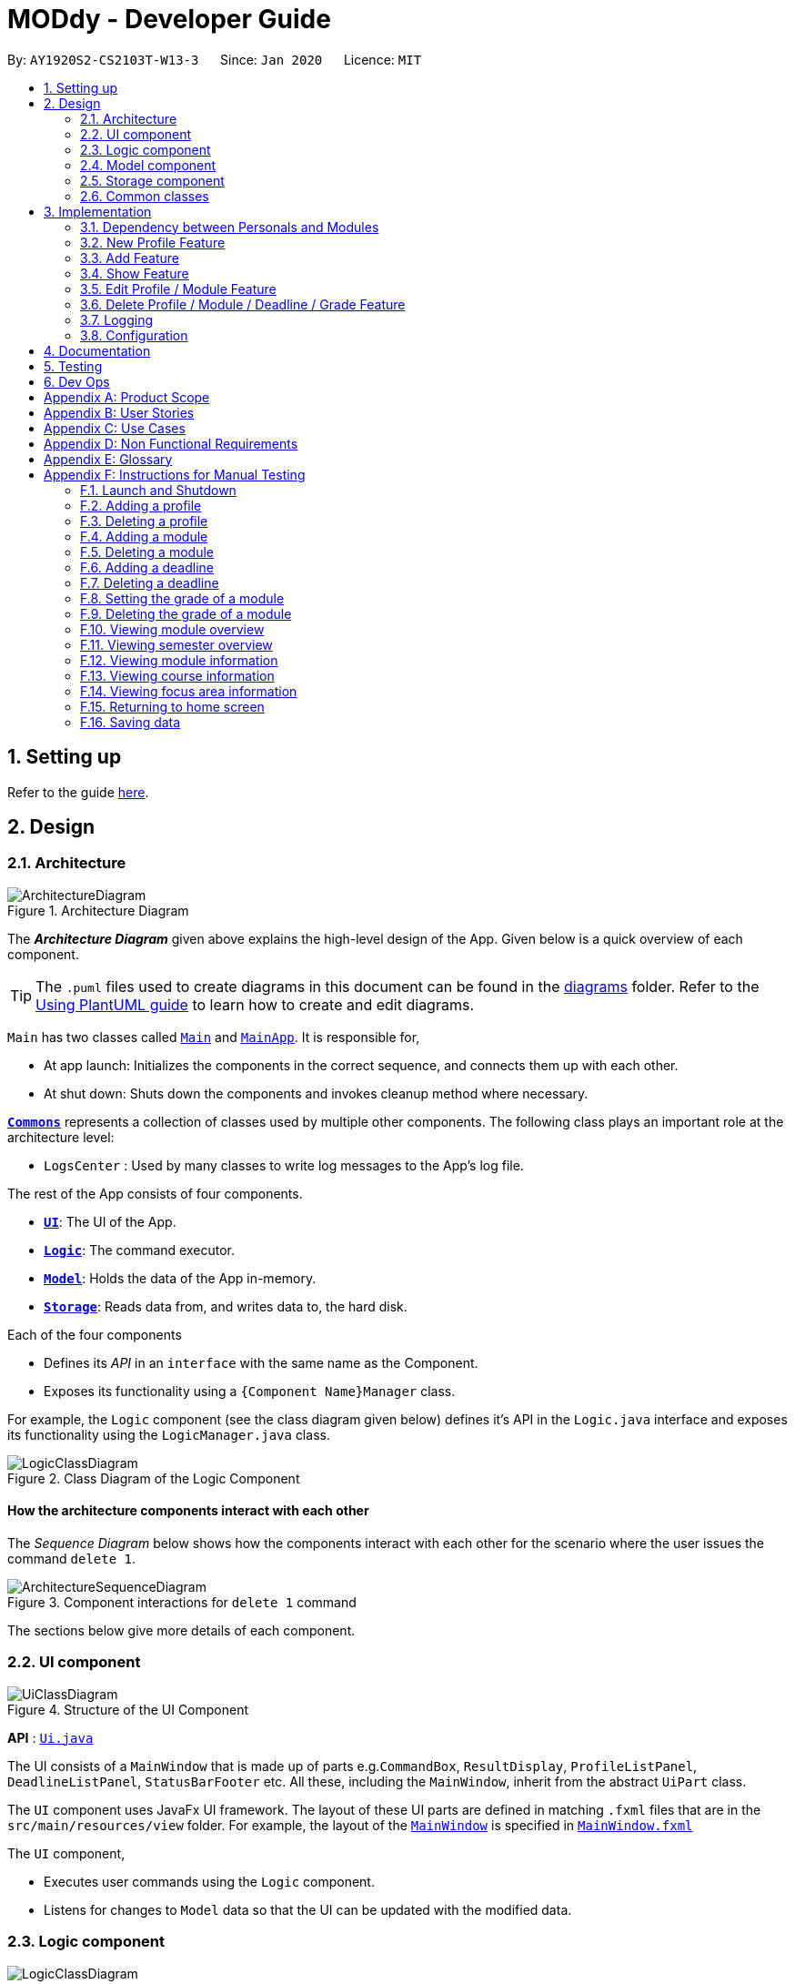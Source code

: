 = MODdy - Developer Guide
:site-section: DeveloperGuide
:toc:
:toc-title:
:toc-placement: preamble
:sectnums:
:imagesDir: images
:stylesDir: stylesheets
:xrefstyle: full
ifdef::env-github[]
:tip-caption: :bulb:
:note-caption: :information_source:
:warning-caption: :warning:
endif::[]
:repoURL: https://github.com/AY1920S2-CS2103T-W13-3/main

By: `AY1920S2-CS2103T-W13-3`      Since: `Jan 2020`      Licence: `MIT`

== Setting up

Refer to the guide <<SettingUp#, here>>.

== Design

[[Design-Architecture]]
=== Architecture

.Architecture Diagram
image::ArchitectureDiagram.png[]

The *_Architecture Diagram_* given above explains the high-level design of the App. Given below is a quick overview of each component.

[TIP]
The `.puml` files used to create diagrams in this document can be found in the link:{repoURL}/docs/diagrams/[diagrams] folder.
Refer to the <<UsingPlantUml#, Using PlantUML guide>> to learn how to create and edit diagrams.

`Main` has two classes called link:{repoURL}/src/main/java/seedu/address/Main.java[`Main`] and link:{repoURL}/src/main/java/seedu/address/MainApp.java[`MainApp`]. It is responsible for,

* At app launch: Initializes the components in the correct sequence, and connects them up with each other.
* At shut down: Shuts down the components and invokes cleanup method where necessary.

<<Design-Commons,*`Commons`*>> represents a collection of classes used by multiple other components.
The following class plays an important role at the architecture level:

* `LogsCenter` : Used by many classes to write log messages to the App's log file.

The rest of the App consists of four components.

* <<Design-Ui,*`UI`*>>: The UI of the App.
* <<Design-Logic,*`Logic`*>>: The command executor.
* <<Design-Model,*`Model`*>>: Holds the data of the App in-memory.
* <<Design-Storage,*`Storage`*>>: Reads data from, and writes data to, the hard disk.

Each of the four components

* Defines its _API_ in an `interface` with the same name as the Component.
* Exposes its functionality using a `{Component Name}Manager` class.

For example, the `Logic` component (see the class diagram given below) defines it's API in the `Logic.java` interface and exposes its functionality using the `LogicManager.java` class.

.Class Diagram of the Logic Component
image::LogicClassDiagram.png[]

[discrete]
==== How the architecture components interact with each other

The _Sequence Diagram_ below shows how the components interact with each other for the scenario where the user issues the command `delete 1`.

.Component interactions for `delete 1` command
image::ArchitectureSequenceDiagram.png[]

The sections below give more details of each component.

[[Design-Ui]]
=== UI component

.Structure of the UI Component
image::UiClassDiagram.png[]

*API* : link:{repoURL}/src/main/java/seedu/address/ui/Ui.java[`Ui.java`]

The UI consists of a `MainWindow` that is made up of parts e.g.`CommandBox`, `ResultDisplay`, `ProfileListPanel`, `DeadlineListPanel`, `StatusBarFooter` etc. All these, including the `MainWindow`, inherit from the abstract `UiPart` class.

The `UI` component uses JavaFx UI framework. The layout of these UI parts are defined in matching `.fxml` files that are in the `src/main/resources/view` folder. For example, the layout of the link:{repoURL}/src/main/java/seedu/address/ui/MainWindow.java[`MainWindow`] is specified in link:{repoURL}/src/main/resources/view/MainWindow.fxml[`MainWindow.fxml`]

The `UI` component,

* Executes user commands using the `Logic` component.
* Listens for changes to `Model` data so that the UI can be updated with the modified data.

[[Design-Logic]]
=== Logic component

[[fig-LogicClassDiagram]]
.Structure of the Logic Component
image::LogicClassDiagram.png[]

*API* :
link:{repoURL}/src/main/java/seedu/address/logic/Logic.java[`Logic.java`]

.  `Logic` uses the `AddressBookParser` class to parse the user command.
.  This results in a `Command` object which is executed by the `LogicManager`.
.  The command execution can affect the `Model` (e.g. adding a profile).
.  The result of the command execution is encapsulated as a `CommandResult` object which is passed back to the `Ui`.
.  In addition, the `CommandResult` object can also instruct the `Ui` to perform certain actions, such as displaying help to the user.

Given below is the Sequence Diagram for interactions within the `Logic` component for the `execute("delete 1")` API call.

.Interactions Inside the Logic Component for the `delete 1` Command
image::DeleteDeadlineSequenceDiagram.png[]

NOTE: The lifeline for `DeleteCommandParser` should end at the destroy marker (X) but due to a limitation of PlantUML, the lifeline reaches the end of diagram.

[[Design-Model]]
=== Model component

.Structure of the Model Component
image::ModelClassDiagram.png[]

*API* : link:{repoURL}/src/main/java/seedu/address/model/Model.java[`Model.java`]

The `Model`,

* stores a `UserPref` object that represents the user's preferences.
* stores the Address Book data.
* exposes an unmodifiable `ObservableList<Person>` that can be 'observed' e.g. the UI can be bound to this list so that the UI automatically updates when the data in the list change.
* does not depend on any of the other three components.

[NOTE]
As a more OOP model, we can store a `Tag` list in `Address Book`, which `Person` can reference. This would allow `Address Book` to only require one `Tag` object per unique `Tag`, instead of each `Person` needing their own `Tag` object. An example of how such a model may look like is given below. +
 +
image:BetterModelClassDiagram.png[]

// tag::storage[]
[[Design-Storage]]
=== Storage component

.Structure of the Storage Component
image::StorageClassDiagram.png[]

*API* : link:{repoURL}/src/main/java/seedu/address/storage/Storage.java[`Storage.java`]

The Storage component consists of the following three main parts:

. Profiles: `JsonProfileListStorage` handles reading and saving of profiles from json to `Profile` objects and vice versa. The `Profile` objects are stored in a `ProfileList`.
. Modules: `JsonModuleListStorage` handles only reading of modules from json to `Module` objects, which are stored in a `ModuleList`.
. Courses: `JsonCourseListStorage` handles only reading of courses from json to `Course` objects, which are stored in a `CourseList`.

The `Storage` component,

* can save `UserPref` objects in json format and read it back.
* can save the Profile List data in json format and read it back as a `ProfileList` object.
* can read Module List data from json format to a `ModuleList` object.
* can read Course List data from json format to a `CourseList` object.
// end::storage[]

[[Design-Commons]]
=== Common classes

Classes used by multiple components are in the `seedu.addressbook.commons` package.

== Implementation

This section describes some noteworthy details on how certain features are implemented.

// tag::undoredo[]
=== Dependency between Personals and Modules
(Insert class diagrams showing dependencies)

=== New Profile Feature
The `new` feature allows the user to create a profile with the command `new`, appended with the tags.

The tags are:

* `n/name` for `Name`
* `c/course` for `Course`
* `cs/current_semester` for `Current Semester`
* `s/focusArea` for `Specialisation`

==== Current Implementations

`NewCommand` extends from the `Command` class and uses the inheritance to facilitate the implementation. `NewCommand` is parsed using `NewCommandParser` to split the user input into relevant fields.

The following sequence diagram shows how the `new` operation works with the input: `new n/John c/Computer Science cs/4`

image::NewCommandSequenceDiagram.png[]

==== Design Considerations (pending)

* *Alternative 1:*
** Pros:
** Cons:

* *Alternative 2:*
** Pros:
** Cons:

=== Add Feature

The `add` feature allows the user to add a module and a task with a deadline for an existing module with the command `add`, appended with the tags.

The tags are:

* `m/module_code y/semester_index` for adding a module
* `m/module_code y/semester_index t/task d/deadline` for adding a task to an existing module

==== Current Implementations

`AddCommand` extends from the `Command` class and uses the inheritance to facilitate the implementation. `AddCommand` is parsed using `AddCommandParser` to split the user input into relevant fields.

The following sequence diagram shows how the `add` operation works with input: `add m/CS2105 y/4`

image::AddSequenceDiagram.png[]

==== Design Considerations

* *Alternative 1 (current choice):* Both `date` and `time` is compulsory for a `deadline`
** Pros: Easier to implement since both date and time will be parsed
** Cons: Some tasks do not have a timing that it must be completed by, making it user-unfriendly

* *Alternative 2:* The `date` is compulsory while `time` is optional for a `deadline`
** Pros: Gives user the flexibility to input different types of tasks
** Cons: More bugs in `deadline` related method calls

Eventually, we decided on alternative 1 due to the benefits of consistency in types of tasks allowed in MODdy as well as to reduce the bugs faced.

=== Show Feature

The `show` feature allows the user to display information about a `Module`, `Course`, `Focus Area` or `Semester` with the command `show`, appended with the tags. These information cannot be seen from the main UI and have to be displayed through the `show` command.

The tags are:

* `m/module_code` for `Module`
* `c/course_name` for `Course`
* `f/focus_area` for `Focus Area`
* `y/semester_index` for `Semester`

==== Current Implementations

`ShowCommand` extends from the `Command` class and uses the inheritance to facilitate the implementation. `ShowCommand` is parsed using `ShowCommandParser` to split the user input into relevant fields.

The following sequence diagram shows how the `show` operation works with input: `show c/Computer Science`

image::ShowCommandSequenceDiagram.png[]

==== Design Considerations

* *Alternative 1 (current choice):* Have one ShowCommand for all objects
** Pros: Repeated code is avoided
** Cons: Takes in an Object in its constructor, any Object can call this method and cause the application to fail

* *Alternative 2:* Have a separate ShowCommand (e.g. ShowModuleCommand, ShowCourseCommand) for each object shown
** Pros: Applies Single Level of Abstraction Principle (SLAP)
** Cons: Too many classes having repeated code

Eventually, we decided on alternative 1 due to the benefits of avoiding repeated code. To tackle the cons from this, we implemented methods to gracefully reject other Objects that unintendedly called this method.

=== Edit Profile / Module Feature

The `edit` feature supports the editing of both `Profile` and `Module`, with the command `edit` and  `edit` appended with `m/module_code` respectively.

==== Current Implementations

The `edit` command is parsed using `EditCommandParser` to split the user input into relevant fields.

To edit `profile`, the command `edit` should be appended with one or more of the tags:

- `n/NAME` : New name
- `c/COURSE` : New course
- `cs/CURRENT_SEMESTER` : New current semester

To edit `module`, the command `edit` should be appended with `m/MODULE`, followed by one or more of the tags:

- `s/SEMESTER` : New semester where module is taken
- `g/GRADE` : New grade for the module
- `t/TASK` : Old task description
- `nt/NEW_TASK` : New task description
- `d/DEADLINE` : New date and time

To edit a deadline, append `edit m/MODULE` with `t/TASK` that already exists and is to be edited, followed by either `nt/NEW_TASK` and/or `d/DEADLINE` which contain the new task or deadline that will replace the existing one.

The `edit` command extends command class and uses inheritance to facilitate implementation. Hence it inherits the following methods:

- `Command#execute(Model model)`

The following sequence diagram shows how the `edit` command works: `edit n/John`:

.Interactions Inside the Logic Component for the `edit n/John` Command
image::EditSequenceDiagram.png[]

==== Design Considerations

- By requiring a `m/MODULE` field for the user to edit `Module`, it clearly shows the intent of the user, and whether the `Profile` or a `Module` should be edited.

// tag::delete[]
=== Delete Profile / Module / Deadline / Grade Feature

The delete profile feature is a complementary feature to the new profile feature. It enables the removal of a profile from a `ProfileList`. This also deletes all modules and their deadlines under the `Profile`. This `delete` feature can be used by appending the command with the tag `n/name`

In addition, the delete module feature is a complementary feature to the add module feature. It enables the removal of a `Module` from the list of modules the user is taking in his `Profile`. As a consequence, all deadlines stored under the module will be deleted. This `delete` feature can be used by appending the command with the tag `m/module_code`.

Next, the delete deadline feature is a complementary feature to the add deadline feature. It enables the removal of a `Deadline` of a particular `Module`. This `delete` feature can be used by appending the command with the tags `m/module_code` and `t/deadline`.

Lastly, the delete grade feature enables the removal of a `Grade` from a particular `Module`. This `delete` feature can be used by appending the command with the tags `m/module_code` and `g/` without any grade.

==== Current Implementations

`DeleteCommand` extends from the `Command` class and uses the inheritance to facilitate the implementation. `DeleteCommand` is parsed using `DeleteCommandParser` to split the user input into relevant fields.

The following sequence diagram shows the interactions between `Ui`, `Logic` and `Model` components when a task is deleted.

.Interactions between `Ui`, `Logic` and `Model` components for the `delete m/CS2101 t/work` command.
image::DeleteDeadlineSequenceDiagram.png[]

==== Design Considerations

* *Alternative 1 (current choice):* Delete only one `Module` or `Deadline` object with one delete command
** Pros: Easier to implement and consistent across all inputs
** Cons: More to type if user intends to delete multiple `Module` objects or `Deadline` objects

* *Alternative 2:* Delete multiple `Module` or `Deadline` objects with one delete command
** Pros: More convenient for the user
** Cons: Inconsistent with deleting a profile, which can only take in at most one profile

Eventually, we decided on alternative 1 due to the benefits of consistency in the number of items to be deleted, as well as to reduce the number of bugs faced.
// end::delete[]

=== Logging

We are using `java.util.logging` package for logging. The `LogsCenter` class is used to manage the logging levels and logging destinations.

* The logging level can be controlled using the `logLevel` setting in the configuration file (See <<Implementation-Configuration>>)
* The `Logger` for a class can be obtained using `LogsCenter.getLogger(Class)` which will log messages according to the specified logging level
* Currently log messages are output through: `Console` and to a `.log` file.

*Logging Levels*

* `SEVERE` : Critical problem detected which may possibly cause the termination of the application
* `WARNING` : Can continue, but with caution
* `INFO` : Information showing the noteworthy actions by the App
* `FINE` : Details that is not usually noteworthy but may be useful in debugging e.g. print the actual list instead of just its size

[[Implementation-Configuration]]
=== Configuration

Certain properties of the application can be controlled (e.g user prefs file location, logging level) through the configuration file (default: `config.json`).

== Documentation

Refer to the guide <<Documentation#, here>>.

== Testing

Refer to the guide <<Testing#, here>>.

== Dev Ops

Refer to the guide <<DevOps#, here>>.

[appendix]
== Product Scope

*Target user profile*:

* is intending to enrol or currently enrolled in NUS as a Computing student
* has a need to plan or keep track of degree progression, modules and/or module tasks
* prefer desktop apps over other types
* can type fast
* prefers typing over mouse input
* is reasonably comfortable using CLI apps

*Value proposition*: more convenient to manage degree progression and tasks than a typical mouse/GUI driven app

[appendix]
// tag::userStories[]
== User Stories

Priorities: High (must have) - `* * \*`, Medium (nice to have) - `* \*`, Low (unlikely to have) - `*`

[width="59%",cols="22%,<23%,<25%,<30%",options="header",]
|=======================================================================
|Priority |As a ... |I want to ... |So that I can...
|`* * *` |Computing student |plan for specialisations |complete the requirements for my focusArea

|`* * *` |Student |see the overview of my degree progression |

|`* * *` |Student |choose modules to be taken |plan for future academic semesters

|`* * *` |Student |store my past grades |calculate my overall <<CAP, CAP>>

|`* * *` |Student |view <<prerequisite, prerequisites>> of every module |know what modules I should complete early

|`* * *` |Student |view <<preclusion, preclusions>> of every module |know what modules I cannot take

|`* *` |Student |maintain a list of unfinished homework and their deadlines |submit my assignments on time

|`* *` |Student |edit my list of tasks |make relevant changes if required

|`**` |Double degree student |have a single platform to see both degrees' modules |track my degree progression

|`*` |Student |pool notes for my modules together |organise my notes according to my modules
|=======================================================================
// end::userStories[]

[appendix]
== Use Cases

(For all use cases below, the *System* is `MODdy` and the *Actor* is the `user`, unless specified otherwise)

[discrete]
=== Use case: UC01 - Add module

*MSS*

1.  User requests to add a module for a particular semester
2.  User provides the module code for that module
3.  MODdy adds the module to that semester
+
Use case ends.

*Extensions*

* 2a. The module code does not exist
+
[none]
** 2a1. MODdy shows an error message
+
Use case ends.

* 3a. The user has not started his first semester in NUS
+
[none]
** 3a1. MODdy adds the module to that semester, noting that it is under planning
+
Use case ends.

* 3b. The user has not fulfilled the prerequisites of the module before the specified semester
+
[none]
** 3b1. MODdy shows a warning that the module prerequisites have not been fulfilled prior to that semester
** 3b2. MODdy adds the module to that semester
+
Use case ends.

[discrete]
=== Use case: UC02 - View module

*MSS*

1.  User requests to view a module
2.  User provides the module code for that module
3.  MODdy shows all information related to the module
+
Use case ends.

*Extensions*

* 2a. The module code does not exist
+
[none]
** 2a1. MODdy shows an error message
+
Use case ends.

[discrete]
=== Use case: UC03 - Add grades

*MSS*

1.  User requests to update his results at the end of a semester
2.  User provides the alphabet grade for a module that was taken
3.  MODdy adds the alphabet grade to the module and updates overall CAP
+
Use case ends.

*Extensions*

* 2a. The grade entered is invalid
+
[none]
** 2a1. MODdy shows an error message
+
Use case ends.

[discrete]
=== Use case: UC04 - View academic overview

*MSS*

1.  User requests to view his academic overview
2.  MODdy shows a list of the modules he has taken, his grades and overall CAP
+
Use case ends.

*Extensions*

* 1a. The user has not created a user profile
+
[none]
** 1a1. MODdy shows an error message
+
Use case ends.

[discrete]
=== Use case: UC05 - Add task

*MSS*

1.  User requests to add a task with a deadline to a particular module
2.  User provides the task description and deadline
3.  MODdy displays the newly added task in the deadline pane
+
Use case ends.

*Extensions*

* 1a. The user is not taking the specified module in the current semester
+
[none]
** 1a1. MODdy shows an error message
+
Use case ends.

* 2a. The format of the deadline provided is wrong
+
[none]
** 2a1. MODdy shows an error message
+
Use case ends.

[discrete]
=== Use case: UC05 - Edit task

*MSS*

1.  User requests to edit the task description (shown in deadline pane) of a particular module
2.  User provides the new task description
3.  MODdy displays the updated task in the deadline pane
+
Use case ends.

*Extensions*

* 1a. The user is not taking the specified module
+
[none]
** 1a1. MODdy shows an error message
+
Use case ends.
* 2a. The task description provided does not exist
+
[none]
** 2a1. MODdy shows an error message
+
Use case ends.

[appendix]
== Non Functional Requirements

.  Should work on any <<mainstream-os,mainstream OS>> as long as it has Java `11` or above installed.
.  A user with above average typing speed for regular English text (i.e. not code, not system admin commands) should be able to accomplish most of the tasks faster using commands than using the mouse.
.  Should be able to accommodate any user from the School of Computing in NUS.
.  Should work with or without Internet connection.

[appendix]
== Glossary

[[CAP]] CAP::
http://www.nus.edu.sg/registrar/academic-information-policies/undergraduate-students/modular-system[Cumulative Average Point]

[[mainstream-os]] Mainstream OS::
Windows, Linux, Unix, OS-X

[[prerequisite]] Prerequisite (of module X)::
A module that must be taken before module X as a requirement

[[preclusion]] Preclusion (of module X)::
A module that cannot be taken together with module X

[appendix]
== Instructions for Manual Testing

Given below are instructions to test the app manually.

[NOTE]
These instructions only provide a starting point for testers to work on; testers are expected to do more _exploratory_ testing.

=== Launch and Shutdown

. Initial launch

.. Download the jar file and copy into an empty folder with both read and write permissions granted
.. Double-click the jar file +
   Expected: Shows the GUI with a Quick Start page. The window size may not be optimum.

. Saving window preferences

.. Resize the window to an optimum size. Move the window to a different location. Close the window.
.. Re-launch the app by double-clicking the jar file. +
   Expected: The most recent window size and location is retained.

=== Adding a profile

. Adding a new profile while at Quick Start page

.. Prerequisites: Currently at the Quick Start page. No profiles added.
.. Test case: `new n/john y/2.2 c/computer science f/computer security` +
   Expected: Details of the new profile are shown in the profile panel. Name of the new profile shown in the status message.
.. Test case: `new n/john y/2.2 c/computer science` +
   Expected: Details of the new profile are shown in the profile panel. Focus area is shown as `UNDECIDED`. Name of the new profile shown in the status message.
.. Test case: `new n/john y/2.2` +
   Expected: No profile is added. Error details shown in the status message. All panels remain the same.
.. Other incorrect new commands to try: `new n/john y/2.2 c/abc`, `new n/john y/2.x c/computer science` (where x is larger than 2), `new n/john& y/2.1 c/computer science` +
   Expected: Similar to previous.

=== Deleting a profile

. Deleting a profile while all modules are listed

.. Prerequisites: Profile with name `john` has been created. Multiple modules in multiple semesters shown in the overview. View all modules using the `show n/john` command.
.. Test case: `delete n/john` +
   Expected: Main window changes from the overview panel to the Quick Start page shown at start up. Profile panel becomes empty. Status message mentions that the profile list has been cleared.
.. Test case: `delete n/tom` +
   Expected: No profile is deleted. Error details shown in the status message. All panels remain the same.
.. Other incorrect delete commands to try: `delete`, `delete x` (where x is a number), `delete n/john y/1.1`, `delete n/john c/computer science` +
   Expected: Similar to previous.

=== Adding a module

. Adding a module while all modules are listed

.. Prerequisites: Profile with name `john` has been created. View all modules using the `show n/john` command.
.. Test case: `add m/CS1010 y/1.1` +
   Expected: Module `CS1010` appears in overview panel under `YEAR 1 SEMESTER 1`. Grade of module is shown as `-`. Module code of added module shown in status message. Profile panel remains the same.
.. Test case: `add m/CS1010 y/1.1 g/A` +
   Expected: Similar to previous, except that grade of `CS1010` is shown as `A`.
.. Test case: `add m/CS1010` +
   Expected: No module is added. Error details shown in the status message. All panels remain the same.
.. Other incorrect add commands to try: `add`, `add y/1.1`, `add m/CS1010 y/` +
   Expected: Similar to previous.

=== Deleting a module

. Deleting a module while all modules are listed

.. Prerequisites: Profile with name `john` has been created. The module `CS1010` has been added and the module `CS1231` has NOT been added. View all modules using the `show n/john` command.
.. Test case: `delete m/CS1010` +
   Expected: Module `CS1010` is deleted from the overview panel. Module code of deleted module shown in status message. Profile panel remains the same.
.. Test case: `delete m/CS1231` +
   Expected: No module is deleted. Error details shown in the status message. All panels remain the same.
.. Other incorrect delete commands to try: `delete m/CS1111`, `delete m/CS101`, `delete m/` +
   Expected: Similar to previous

=== Adding a deadline

. Adding a deadline

.. Prerequisites: Profile has been created. For the current semester, the module `CS1010` has been added and the module `CS1231` has NOT been added.
.. Test case: `add m/CS1010 t/work d/2020-10-10 22:00` +
   Expected: Deadline with module code `CS1010`, task `work`, date `10 October 2020` and time `22:00` is added to the deadline panel. Module code `CS1010` appears in status message. Profile panel and overview panel remains the same.
.. Test case: `add m/CS1010 t/work` +
   Expected: Similar to previous, except that date and time fields of the deadline are shown as `-`.
.. Test case: `add m/CS1010 t/work d/2020-10-40 22:00` +
   Expected: No deadline is added. Error details shown in the status message. All panels remain the same.
.. Other incorrect add commands to try: `add m/CS1010 d/2020-10-10 22:00`, `add m/CS1231 t/work d/2020-10-10 22:00` +
   Expected: Similar to previous.

=== Deleting a deadline

. Deleting a deadline

.. Prerequisites: Profile has been created. The module `CS1010` has been added to the current semester. For this module, a deadline with task `work` has been added and a deadline with task `test` has NOT been added.
.. Test case: `delete m/CS1010 t/work` +
   Expected: Deadline `work` is deleted from the deadline panel. Module code `CS1010` and task `work` appears in status message. Profile panel and overview panel remains the same.
.. Test case: `delete m/CS1010 t/test` +
   Expected: No deadline is deleted. Error details shown in the status message. All panels remain the same.
.. Other incorrect delete commands to try: `delete m/CS1010 t/work d/2020-10-10 22:00`, `delete m/CS1010 t/test` +
   Expected: Similar to previous.

=== Setting the grade of a module

. Setting the grade of an existing module while all modules are listed

.. Prerequisites: Profile with name `john` has been created. The module `CS1010` has been added and the module `CS1231` has NOT been added. View all modules using the `show n/john` command.
.. Test case: `edit m/CS1010 g/A` +
   Expected: In the overview panel, the grade field of `CS1010` is shown as `A`. The current CAP is updated to reflect the latest CAP. Module code `CS1010` appears in the status message. The other panels remain the same.
.. Test case: `edit m/CS1010 g/X` +
   Expected: No grade is edited. Error details shown in the status message. All panels remain the same.
.. Other incorrect edit commands to try: `edit m/CS1010 g/1`, `edit m/CS1231 g/A` +
   Expected: Similar to previous.

=== Deleting the grade of a module

. Deleting the grade of an existing module while all modules are listed

.. Prerequisites: Profile with name `john` has been created. The module `CS1010` has been added with grade `A` and the module `CS1231` has NOT been added. View all modules using the `show n/john` command.
.. Test case: `delete m/CS1010 g/` +
   Expected: In the overview panel, the grade field of `CS1010` is shown as `-`. The current CAP is updated to reflect the latest CAP. Module code `CS1010` appears in the status message. The other panels remain the same.
.. Test case: `delete m/CS1231 g/` +
   Expected: No grade is deleted. Error details shown in the status message. All panels remain the same.

=== Viewing module overview

. Viewing the module overview throughout all semesters.

.. Prerequisites: Profile with name `john` has been created.
.. Test case: `view n/john` +
   Expected: The overview panel is shown with all the added modules.
.. Test case: `view n/tom` +
   Expected: User interface does not change. Error details shown in the status message. All panels remain the same.

=== Viewing semester overview

. Viewing the module overview for a particular semester.

.. Prerequisites: Profile has been created. The module `CS1010` has been added to year 1 semester 1. No modules have been added to year 1 semester 2.
.. Test case: `view y/1.1` +
   Expected: Module `CS1010` and its title appears in the overview panel.
.. Test case: `view y/1.2` +
   Expected: User interface does not change. Error details shown in the status message.

=== Viewing module information

. Viewing the information (description, prerequisites, preclusions, etc) of a module

.. Test case: `show m/CS1010` +
   Expected: The module information is shown in the overview panel.
.. Test case: `show m/CS1111` +
   Expected: User interface does not change. Error details shown in the status message.

=== Viewing course information

. Viewing the information (course requirements, focus areas) of a course

.. Test case: `show c/computer science` +
   Expected: The course requirements and focus areas of Computer Science are shown in the overview panel.
.. Test case: `show c/course` +
   Expected: User interface does not change. Error details shown in the status message.

=== Viewing focus area information

. Viewing the information (modules in primaries and electives) of a focus area

.. Test case: `show f/computer security` +
   Expected: The modules in Area Primaries and Electives of Computer Security are shown in the overview panel.
.. Test case: `show f/focus area` +
   Expected: User interface does not change. Error details shown in the status message.

=== Returning to home screen

. Returning to the home screen

.. Test case: `home` +
   Expected: The Quick Start page is shown in the overview panel.

=== Saving data

. Dealing with missing/corrupted data files

.. Test case: Delete the file named `userProfiles.json` in the `data` folder, relative to the path of the jar file. Launch the app by double-clicking the jar file.
   Expected: Shows the GUI with a Quick Start page.
.. Test case: Edit the file named `userProfiles.json` in the `data` folder such that it does not contain valid JSON. This can be done by removing the curly bracket on the first line of the file. Launch the app by double-clicking the jar file.
   Expected: Shows the GUI with a Quick Start page.
